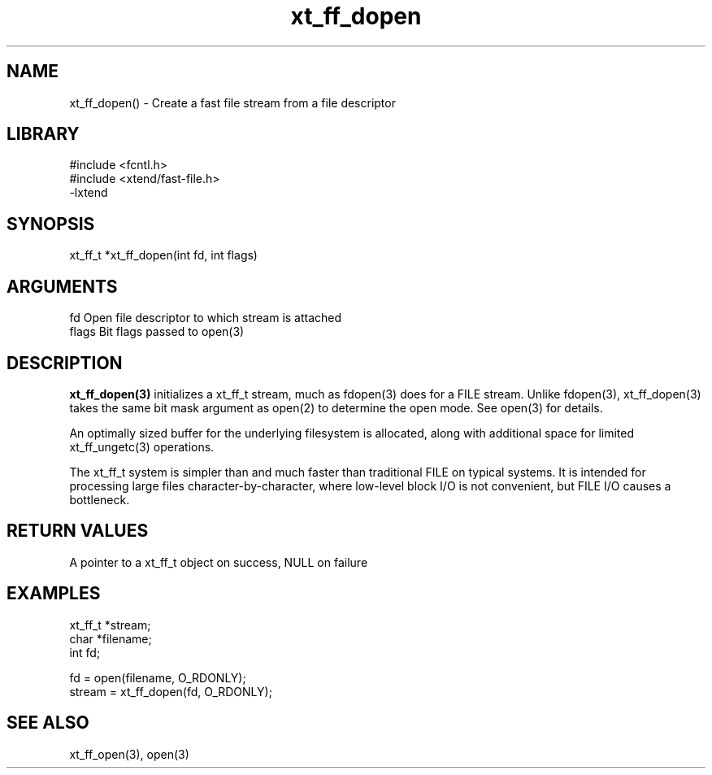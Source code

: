 \" Generated by c2man from xt_ff_dopen.c
.TH xt_ff_dopen 3

.SH NAME
xt_ff_dopen() - Create a fast file stream from a file descriptor

.SH LIBRARY
\" Indicate #includes, library name, -L and -l flags
.nf
.na
#include <fcntl.h>
#include <xtend/fast-file.h>
-lxtend
.ad
.fi

\" Convention:
\" Underline anything that is typed verbatim - commands, etc.
.SH SYNOPSIS
.nf
.na
xt_ff_t *xt_ff_dopen(int fd, int flags)
.ad
.fi

.SH ARGUMENTS
.nf
.na
fd          Open file descriptor to which stream is attached
flags       Bit flags passed to open(3)
.ad
.fi

.SH DESCRIPTION

.B xt_ff_dopen(3)
initializes a xt_ff_t stream, much as fdopen(3) does for a FILE
stream.  Unlike fdopen(3), xt_ff_dopen(3) takes the same bit mask
argument as open(2) to determine the open mode.
See open(3) for details.

An optimally sized buffer for the underlying filesystem is allocated,
along with additional space for limited xt_ff_ungetc(3) operations.

The xt_ff_t system is simpler than and much faster than
traditional FILE on typical systems.  It is intended for processing
large files character-by-character, where low-level block I/O
is not convenient, but FILE I/O causes a bottleneck.

.SH RETURN VALUES

A pointer to a xt_ff_t object on success, NULL on failure

.SH EXAMPLES
.nf
.na

xt_ff_t *stream;
char    *filename;
int     fd;

fd = open(filename, O_RDONLY);
stream = xt_ff_dopen(fd, O_RDONLY);
.ad
.fi

.SH SEE ALSO

xt_ff_open(3), open(3)

